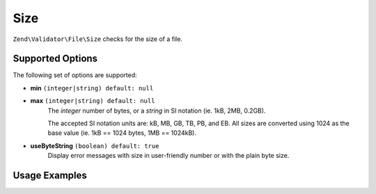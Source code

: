 .. _zend.validator.file.size:

Size
----

``Zend\Validator\File\Size`` checks for the size of a file.

.. _zend.validator.file.size.options:

Supported Options
^^^^^^^^^^^^^^^^^

The following set of options are supported:

- **min** ``(integer|string) default: null``
- **max** ``(integer|string) default: null``
   The `integer` number of bytes, or a `string` in SI notation (ie. 1kB, 2MB, 0.2GB).

   The accepted SI notation units are: kB, MB, GB, TB, PB, and EB. All sizes are converted
   using 1024 as the base value (ie. 1kB == 1024 bytes, 1MB == 1024kB).
- **useByteString** ``(boolean) default: true``
   Display error messages with size in user-friendly number or with the plain byte size.


.. _zend.validator.file.size.usage:

Usage Examples
^^^^^^^^^^^^^^

.. code-block:: php
   :linenos:

   // Limit the file size to 40000 bytes
   $validator = new \Zend\Validator\File\Size(40000);

   // Limit the file size to between 10kB and 4MB
   $validator = new \Zend\Validator\File\Size(array(
       'min' => '10kB', 'max' => '4MB'
   ));

   // Perform validation with file path
   if ($validator->isValid('./myfile.txt')) {
       // file is valid
   }

